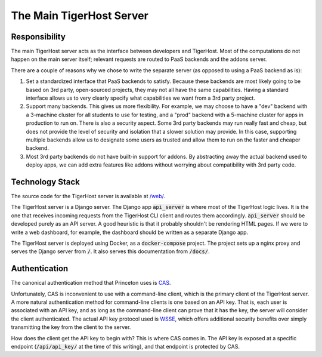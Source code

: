 .. _under_the_hood/main_server:

The Main TigerHost Server
===========================

.. _under_the_hood/main_server//responsibility:

Responsibility
----------------
The main TigerHost server acts as the interface between developers and TigerHost. Most of the computations do not happen on the main server itself; relevant requests are routed to PaaS backends and the addons server.

There are a couple of reasons why we chose to write the separate server (as opposed to using a PaaS backend as is):

1. Set a standardized interface that PaaS backends to satisfy. Because these backends are most likely going to be based on 3rd party, open-sourced projects, they may not all have the same capabilities. Having a standard interface allows us to very clearly specify what capabilities we want from a 3rd party project.

2. Support many backends. This gives us more flexibility. For example, we may choose to have a "dev" backend with a 3-machine cluster for all students to use for testing, and a "prod" backend with a 5-machine cluster for apps in production to run on. There is also a security aspect. Some 3rd party backends may run really fast and cheap, but does not provide the level of security and isolation that a slower solution may provide. In this case, supporting multiple backends allow us to designate some users as trusted and allow them to run on the faster and cheaper backend.

3. Most 3rd party backends do not have built-in support for addons. By abstracting away the actual backend used to deploy apps, we can add extra features like addons without worrying about compatibility with 3rd party code.


Technology Stack
-----------------
The source code for the TigerHost server is available at `/web/ <https://github.com/naphatkrit/TigerHost/tree/master/web>`_.

The TigerHost server is a Django server. The Django app :code:`api_server` is where most of the TigerHost logic lives. It is the one that receives incoming requests from the TigerHost CLI client and routes them accordingly. :code:`api_server` should be developed purely as an API server. A good heuristic is that it probably shouldn't be rendering HTML pages. If we were to write a web dashboard, for example, the dashboard should be written as a separate Django app.

The TigerHost server is deployed using Docker, as a :code:`docker-compose` project. The project sets up a nginx proxy and serves the Django server from :code:`/`. It also serves this documentation from :code:`/docs/`.

.. TODO link to deployment docs


Authentication
----------------
The canonical authentication method that Princeton uses is `CAS <https://sp.princeton.edu/oit/SDP/CAS/Wiki%20Pages/Home.aspx>`_.

.. image:: /images/cas.png

Unfortunately, CAS is inconvenient to use with a command-line client, which is the primary client of the TigerHost server. A more natural authentication method for command-line clients is one based on an API key. That is, each user is associated with an API key, and as long as the command-line client can prove that it has the key, the server will consider the client authenticated. The actual API key protocol used is `WSSE <https://en.wikipedia.org/wiki/WS-Security>`_, which offers additional security benefits over simply transmitting the key from the client to the server.

How does the client get the API key to begin with? This is where CAS comes in. The API key is exposed at a specific endpoint (:code:`/api/api_key/` at the time of this writing), and that endpoint is protected by CAS.
